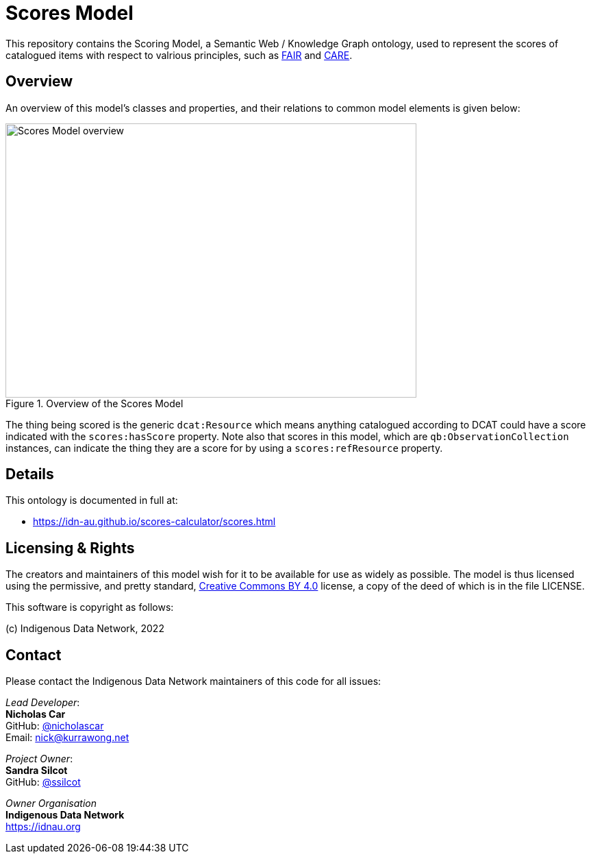 = Scores Model

This repository contains the Scoring Model, a Semantic Web / Knowledge Graph ontology, used to represent the scores of catalogued items with respect to valrious principles, such as https://www.go-fair.org/fair-principles/[FAIR] and https://ardc.edu.au/resource/the-care-principles/[CARE].

== Overview

An overview of this model's classes and properties, and their relations to common model elements is given below:

[#img-rdf]
.Overview of the Scores Model
image::scores.png[Scores Model overview,600,400,align="center"]

The thing being scored is the generic `dcat:Resource` which means anything catalogued according to DCAT could have a score indicated with the `scores:hasScore` property. Note also that scores in this model, which are `qb:ObservationCollection` instances, can indicate the thing they are a score for by using a `scores:refResource` property.


== Details

This ontology is documented in full at:

* https://idn-au.github.io/scores-calculator/scores.html

== Licensing & Rights

The creators and maintainers of this model wish for it to be available for use as widely as possible. The model is thus licensed using the permissive, and pretty standard, https://creativecommons.org/licenses/by/4.0/[Creative Commons BY 4.0]  license, a copy of the deed of which is in the file LICENSE.

This software is copyright as follows:

(c) Indigenous Data Network, 2022

== Contact

Please contact the Indigenous Data Network maintainers of this code for all issues:

_Lead Developer_: +
*Nicholas Car* +
GitHub: https://github.com/nicholascar[@nicholascar] +
Email: nick@kurrawong.net +

_Project Owner_: +
*Sandra Silcot* +
GitHub: https://github.com/ssilcot[@ssilcot] +

_Owner Organisation_ +
*Indigenous Data Network* +
https://idnau.org
